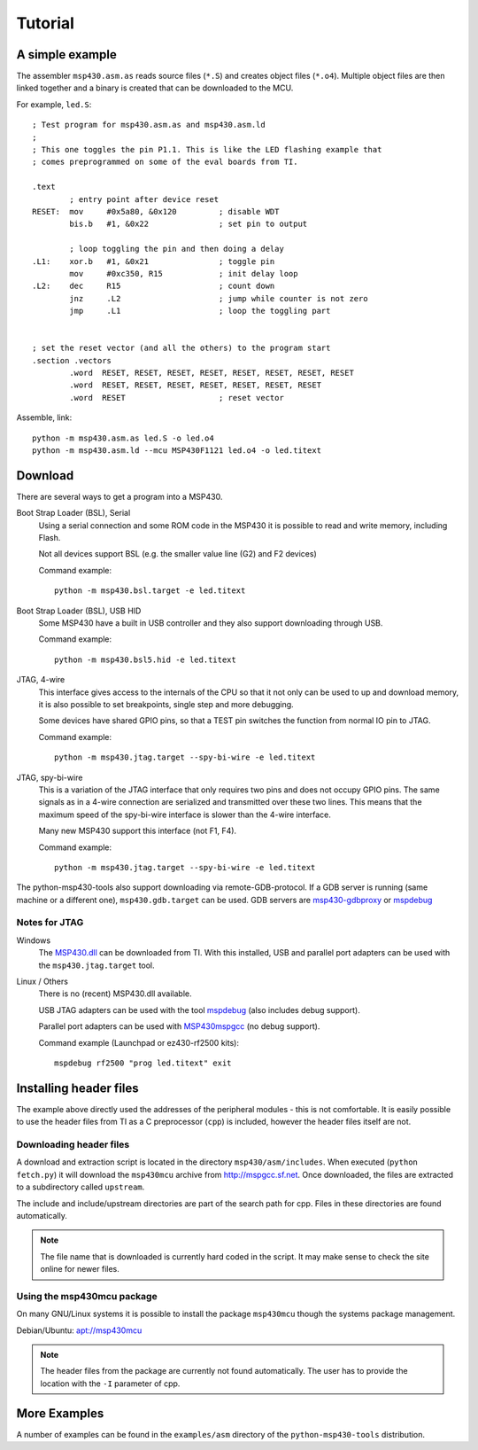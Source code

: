 
Tutorial
========

A simple example
----------------
The assembler ``msp430.asm.as`` reads source files (``*.S``) and creates object
files (``*.o4``). Multiple object files are then linked together and a binary
is created that can be downloaded to the MCU.

For example, ``led.S``::

    ; Test program for msp430.asm.as and msp430.asm.ld
    ;
    ; This one toggles the pin P1.1. This is like the LED flashing example that
    ; comes preprogrammed on some of the eval boards from TI.

    .text
            ; entry point after device reset
    RESET:  mov     #0x5a80, &0x120         ; disable WDT
            bis.b   #1, &0x22               ; set pin to output

            ; loop toggling the pin and then doing a delay
    .L1:    xor.b   #1, &0x21               ; toggle pin
            mov     #0xc350, R15            ; init delay loop
    .L2:    dec     R15                     ; count down
            jnz     .L2                     ; jump while counter is not zero
            jmp     .L1                     ; loop the toggling part


    ; set the reset vector (and all the others) to the program start
    .section .vectors
            .word  RESET, RESET, RESET, RESET, RESET, RESET, RESET, RESET
            .word  RESET, RESET, RESET, RESET, RESET, RESET, RESET
            .word  RESET                    ; reset vector

Assemble, link::

    python -m msp430.asm.as led.S -o led.o4
    python -m msp430.asm.ld --mcu MSP430F1121 led.o4 -o led.titext

Download
--------

There are several ways to get a program into a MSP430.

Boot Strap Loader (BSL), Serial
    Using a serial connection and some ROM code in the MSP430 it is possible to
    read and write memory, including Flash.

    Not all devices support BSL (e.g. the smaller value line (G2) and F2 devices)

    Command example::

        python -m msp430.bsl.target -e led.titext

Boot Strap Loader (BSL), USB HID
    Some MSP430 have a built in USB controller and they also support downloading
    through USB.

    Command example::

        python -m msp430.bsl5.hid -e led.titext

JTAG, 4-wire
    This interface gives access to the internals of the CPU so that it not only
    can be used to up and download memory, it is also possible to set breakpoints,
    single step and more debugging.

    Some devices have shared GPIO pins, so that a TEST pin switches the
    function from normal IO pin to JTAG.

    Command example::

        python -m msp430.jtag.target --spy-bi-wire -e led.titext

JTAG, spy-bi-wire
    This is a variation of the JTAG interface that only requires two pins and
    does not occupy GPIO pins. The same signals as in a 4-wire connection are
    serialized and transmitted over these two lines. This means that the maximum
    speed of the spy-bi-wire interface is slower than the 4-wire interface.

    Many new MSP430 support this interface (not F1, F4).

    Command example::

        python -m msp430.jtag.target --spy-bi-wire -e led.titext


The python-msp430-tools also support downloading via remote-GDB-protocol. If a
GDB server is running (same machine or a different one), ``msp430.gdb.target``
can be used. GDB servers are `msp430-gdbproxy`_ or mspdebug_


Notes for JTAG
~~~~~~~~~~~~~~
Windows
    The `MSP430.dll`_ can be downloaded from TI.
    With this installed, USB and parallel port adapters can be used with the
    ``msp430.jtag.target`` tool.

Linux / Others
    There is no (recent) MSP430.dll available.

    USB JTAG adapters can be used with the tool mspdebug_ (also includes debug support).

    Parallel port adapters can be used with MSP430mspgcc_ (no debug support).

    Command example (Launchpad or ez430-rf2500 kits)::

        mspdebug rf2500 "prog led.titext" exit

.. _mspdebug: http://mspdebug.sf.net
.. _MSP430mspgcc: http://mspgcc.cvs.sourceforge.net/viewvc/mspgcc/jtag/
.. _`msp430-gdbproxy`: http://sourceforge.net/projects/mspgcc/files/Outdated/msp430-gdbproxy/
.. _`MSP430.dll`: http://processors.wiki.ti.com/index.php/MSP430_JTAG_Interface_USB_Driver


Installing header files
-----------------------
The example above directly used the addresses of the peripheral modules - this
is not comfortable. It is easily possible to use the header files from TI as a C
preprocessor (``cpp``) is included, however the header files itself are not.


Downloading header files
~~~~~~~~~~~~~~~~~~~~~~~~
A download and extraction script is located in the directory
``msp430/asm/includes``. When executed (``python fetch.py``) it will download
the ``msp430mcu`` archive from http://mspgcc.sf.net. Once downloaded, the files
are extracted to a subdirectory called ``upstream``.

The include and include/upstream directories are part of the search path for
cpp. Files in these directories are found automatically.

.. note:: The file name that is downloaded is currently hard coded in the
          script. It may make sense to check the site online for newer files.

Using the msp430mcu package
~~~~~~~~~~~~~~~~~~~~~~~~~~~
On many GNU/Linux systems it is possible to install the package ``msp430mcu``
though the systems package management.

Debian/Ubuntu: `apt://msp430mcu`_

.. note:: The header files from the package are currently not found automatically.
          The user has to provide the location with the ``-I`` parameter of cpp.

.. _`apt://msp430mcu`: apt://msp430mcu


.. The preprocessor ``cpp`` can be used to read the MSP430 header files and use the
.. definitions of the peripherals. It also supports ``#define``, ``#if`` etc.


More Examples
-------------
A number of examples can be found in the ``examples/asm`` directory of the
``python-msp430-tools`` distribution.
